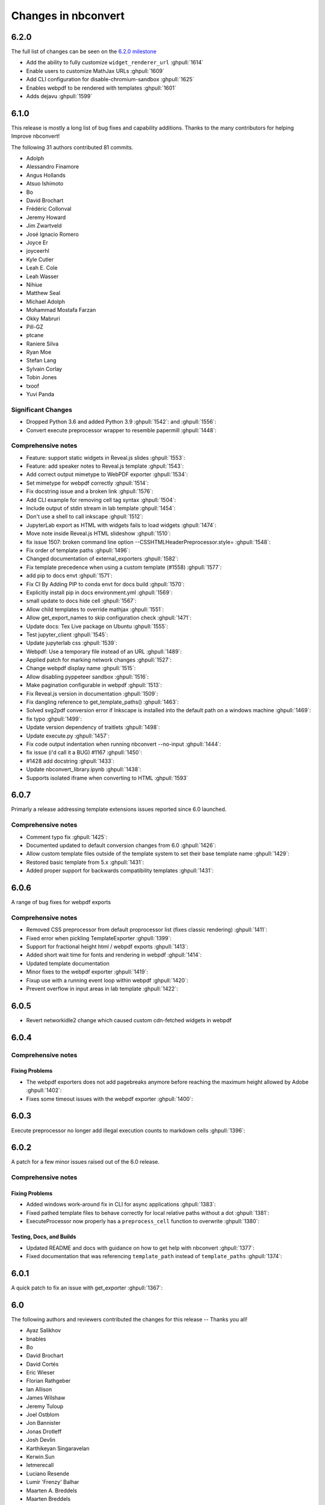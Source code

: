 .. _changelog:

====================
Changes in nbconvert
====================

6.2.0
-----

The full list of changes can be seen on the `6.2.0 milestone <https://github.com/jupyter/nbconvert/milestone/21?closed=1>`__

* Add the ability to fully customize ``widget_renderer_url`` :ghpull:`1614`
* Enable users to customize MathJax URLs :ghpull:`1609`
* Add CLI configuration for disable-chromium-sandbox :ghpull:`1625`
* Enables webpdf to be rendered with templates :ghpull:`1601`
* Adds dejavu :ghpull:`1599`

6.1.0
-----

This release is mostly a long list of bug fixes and capability
additions. Thanks to the many contributors for helping Improve
nbconvert!

The following 31 authors contributed 81 commits.

* Adolph
* Alessandro Finamore
* Angus Hollands
* Atsuo Ishimoto
* Bo
* David Brochart
* Frédéric Collonval
* Jeremy Howard
* Jim Zwartveld
* José Ignacio Romero
* Joyce Er
* joyceerhl
* Kyle Cutler
* Leah E. Cole
* Leah Wasser
* Nihiue
* Matthew Seal
* Michael Adolph
* Mohammad Mostafa Farzan
* Okky Mabruri
* Pill-GZ
* ptcane
* Raniere Silva
* Ryan Moe
* Stefan Lang
* Sylvain Corlay
* Tobin Jones
* txoof
* Yuvi Panda

Significant Changes
~~~~~~~~~~~~~~~~~~~

* Dropped Python 3.6 and added Python 3.9 :ghpull:`1542`: and :ghpull:`1556`:
* Convert execute preprocessor wrapper to resemble papermill :ghpull:`1448`:

Comprehensive notes
~~~~~~~~~~~~~~~~~~~

* Feature: support static widgets in Reveal.js slides :ghpull:`1553`:
* Feature: add speaker notes to Reveal.js template :ghpull:`1543`:
* Add correct output mimetype to WebPDF exporter :ghpull:`1534`:
* Set mimetype for webpdf correctly :ghpull:`1514`:
* Fix docstring issue and a broken  link :ghpull:`1576`:
* Add CLI example for removing cell tag syntax :ghpull:`1504`:
* Include output of stdin stream in lab template :ghpull:`1454`:
* Don't use a shell to call inkscape :ghpull:`1512`:
* JupyterLab export as HTML with widgets fails to load widgets :ghpull:`1474`:
* Move note inside Reveal.js HTML slideshow :ghpull:`1510`:
* fix issue 1507: broken command line option --CSSHTMLHeaderPreprocessor.style= :ghpull:`1548`:
* Fix order of template paths :ghpull:`1496`:
* Changed documentation of external_exporters :ghpull:`1582`:
* Fix template precedence when using a custom template (#1558) :ghpull:`1577`:
* add  pip to docs  envt :ghpull:`1571`:
* Fix CI  By Adding PIP to  conda envt for docs build :ghpull:`1570`:
* Explicitly install pip in docs environment.yml :ghpull:`1569`:
* small update to docs hide cell :ghpull:`1567`:
* Allow child templates to override mathjax :ghpull:`1551`:
* Allow get_export_names to skip configuration check :ghpull:`1471`:
* Update docs: Tex Live package on Ubuntu :ghpull:`1555`:
* Test jupyter_client :ghpull:`1545`:
* Update jupyterlab css :ghpull:`1539`:
* Webpdf: Use a temporary file instead of an URL  :ghpull:`1489`:
* Applied patch for marking network changes :ghpull:`1527`:
* Change webpdf display name :ghpull:`1515`:
* Allow disabling pyppeteer sandbox :ghpull:`1516`:
* Make pagination configurable in webpdf :ghpull:`1513`:
* Fix Reveal.js version in documentation :ghpull:`1509`:
* Fix dangling reference to get_template_paths() :ghpull:`1463`:
* Solved svg2pdf conversion error if Inkscape is installed into the default path on a windows machine :ghpull:`1469`:
* fix typo :ghpull:`1499`:
* Update version dependency of traitlets :ghpull:`1498`:
* Update execute.py :ghpull:`1457`:
* Fix code output indentation when running nbconvert --no-input :ghpull:`1444`:
* fix issue (i'd call it a BUG) #1167 :ghpull:`1450`:
* #1428 add docstring :ghpull:`1433`:
* Update nbconvert_library.ipynb :ghpull:`1438`:
* Supports isolated iframe when converting to HTML :ghpull:`1593`

6.0.7
-----

Primarly a release addressing template extensions issues reported since 6.0 launched.

Comprehensive notes
~~~~~~~~~~~~~~~~~~~

- Comment typo fix :ghpull:`1425`:
- Documented updated to default conversion changes from 6.0 :ghpull:`1426`:
- Allow custom template files outside of the template system to set their base template name :ghpull:`1429`:
- Restored basic template from 5.x :ghpull:`1431`:
- Added proper support for backwards compatibility templates :ghpull:`1431`:

6.0.6
-----

A range of bug fixes for webpdf exports

Comprehensive notes
~~~~~~~~~~~~~~~~~~~

- Removed CSS preprocessor from default proprocessor list (fixes classic rendering) :ghpull:`1411`:
- Fixed error when pickling TemplateExporter :ghpull:`1399`:
- Support for fractional height html / webpdf exports :ghpull:`1413`:
- Added short wait time for fonts and rendering in webpdf :ghpull:`1414`:
- Updated template documentation
- Minor fixes to the webpdf exporter :ghpull:`1419`:
- Fixup use with a running event loop within webpdf :ghpull:`1420`:
- Prevent overflow in input areas in lab template :ghpull:`1422`:

6.0.5
-----

- Revert networkidle2 change which caused custom cdn-fetched widgets in webpdf

6.0.4
-----

Comprehensive notes
~~~~~~~~~~~~~~~~~~~

Fixing Problems
+++++++++++++++
- The webpdf exporters does not add pagebreaks anymore before reaching the maximum height allowed by Adobe :ghpull:`1402`:
- Fixes some timeout issues with the webpdf exporter :ghpull:`1400`:

6.0.3
-----

Execute preprocessor no longer add illegal execution counts to markdown cells :ghpull:`1396`:

6.0.2
-----

A patch for a few minor issues raised out of the 6.0 release.

Comprehensive notes
~~~~~~~~~~~~~~~~~~~

Fixing Problems
+++++++++++++++
- Added windows work-around fix in CLI for async applications :ghpull:`1383`:
- Fixed pathed template files to behave correctly for local relative paths without a dot :ghpull:`1381`:
- ExecuteProcessor now properly has a ``preprocess_cell`` function to overwrite :ghpull:`1380`:

Testing, Docs, and Builds
+++++++++++++++++++++++++
- Updated README and docs with guidance on how to get help with nbconvert :ghpull:`1377`:
- Fixed documentation that was referencing ``template_path`` instead of ``template_paths`` :ghpull:`1374`:

6.0.1
-----

A quick patch to fix an issue with get_exporter :ghpull:`1367`:

6.0
---

The following authors and reviewers contributed the changes for this release -- Thanks you all!

* Ayaz Salikhov
* bnables
* Bo
* David Brochart
* David Cortés
* Eric Wieser
* Florian Rathgeber
* Ian Allison
* James Wilshaw
* Jeremy Tuloup
* Joel Ostblom
* Jon Bannister
* Jonas Drotleff
* Josh Devlin
* Karthikeyan Singaravelan
* Kerwin.Sun
* letmerecall
* Luciano Resende
* Lumír 'Frenzy' Balhar
* Maarten A. Breddels
* Maarten Breddels
* Marcel Stimberg
* Matthew Brett
* Matthew Seal
* Matthias Bussonnier
* Matthias Geier
* Miro Hrončok
* Phil Austin
* Praveen Batra
* Ruben Di Battista
* Ruby Werman
* Sang-Yun Oh
* Sergey Kizunov
* Sundar
* Sylvain Corlay
* telamonian
* Thomas Kluyver
* Thomas Ytterdal
* Tyler Makaro
* Yu-Cheng (Henry) Huang

Significant Changes
~~~~~~~~~~~~~~~~~~~

Nbconvert 6.0 is a major release of nbconvert which includes many significant changes.

- Python 2 support was dropped. Currently Python 3.6-3.8 is supported and tested by nbconvert. However, nbconvert 6.0 provides limited support for Python 3.6. nbconvert 6.1 will drop support for Python 3.6. Limited support means we will test and run CI on Python 3.6.12 or higher. Issues that are found only affecting Python 3.6 are not guaranteed to be fixed. We recommend all users of nbconvert use Python 3.7 and higher.

- Unlike previous versions, nbconvert 6.0 relies on the `nbclient <https://github.com/jupyter/nbclient/>`__ package for the execute preprocessor, which allows for asynchronous kernel requests.

- ``template_path`` has become ``template_paths``. If referring to a 5.x style ``.tpl`` template use the full path with the ``template_file`` argument to the file. On the command line the pattern is ``--template-file=<path/to/file.tpl>``.

- Nbconvert 6.0 includes a new "webpdf" exporter, which renders notebooks in pdf format through a headless web browser, so that complex outputs such as HTML tables, or even widgets are rendered in the same way as with the HTML exporter and a web browser.

- The default template applied when exporting to HTML now produces the same DOM structure as JupyterLab, and is styled using JupyterLab's CSS. The pygments theme in use mimics JupyterLab's codemirror mode with the same CSS variables, so that custom JupyterLab themes could be applied. The classic notebook styling can still be enabled with

.. code-block:: bash

   jupyter nbconvert --to html --template classic

- Nbconvert 6.0 includes a new system for creating custom templates, which can now be installed as packages. A custom "foobar" template is installed in Jupyter's data directory under ``nbconvert/templates`` and has the form of a directory containing all resources. Templates specify their base template as well as other configuration parameters in a ``conf.json`` at the root of the template directory.

- The "slideshow" template now makes use of RevealJS version 4. It can now be used with the HTML exporter with

.. code-block:: bash

   jupyter nbconvert --to html --template reveal

The ``--to slides`` exporter is still supported for convenience.

- Inkscape 1.0 is now supported, which had some breaking changes that prevented 5.x versions of nbconvert from converting documents on some systems that updated.

Remaining changes
~~~~~~~~~~~~~~~~~

We merged 105 pull requests! Rather than enumerate all of them we'll link to the github page which contains the many smaller impact improvements.

The full list can be seen `on GitHub <https://github.com/jupyter/nbconvert/issues?q=milestone%3A6.0+>`__

5.6.1
-----

The following authors and reviewers contributed the changes for this release -- Thanks you all!

* Charles Frye
* Chris Holdgraf
* Felipe Rodrigues
* Gregor Sturm
* Jim
* Kerwin Sun
* Ryan Beesley
* Matthew Seal
* Matthias Geier
* thuy-van
* Tyler Makaro

Significant Changes
~~~~~~~~~~~~~~~~~~~

RegExRemove applies to all cells
++++++++++++++++++++++++++++++++

RegExRemove preprocessor now removes cells regardless of cell outputs. Before this only cells that had outputs were filtered.

Comprehensive notes
~~~~~~~~~~~~~~~~~~~

New Features
++++++++++++
- Add support for alt tags for jpeg and png images :ghpull:`1112`:
- Allow HTML header anchor text to be HTML :ghpull:`1101`:
- Change RegExRemove to remove code cells with output :ghpull:`1095`:
- Added cell tag data attributes to HTML exporter :ghpull:`1090`: and :ghpull:`1089`:

Fixing Problems
+++++++++++++++
- Update svg2pdf.py to search the PATH for inkscape :ghpull:`1115`:
- Fix latex dependencies installation command for Ubuntu systems :ghpull:`1109`:

Testing, Docs, and Builds
+++++++++++++++++++++++++
- Added Circle CI builds for documentation :ghpull:`1114`: :ghpull:`1120`:, and :ghpull:`1116`:
- Fix typo in argument name in docstring (TagRemovePreprocessor) :ghpull:`1103`:
- Changelog typo fix :ghpull:`1100`:
- Updated API page for TagRemovePreprocessor and TemplateExporter :ghpull:`1088`:
- Added remove_input_tag traitlet to the docstring :ghpull:`1088`:

5.6
---

The following 24 authors and reviewers contributed 224 commits -- Thank you all!

* 00Kai0
* Aidan Feldman
* Alex Rudy
* Alexander Kapshuna
* Alexander Rudy
* amniskin
* Carol Willing
* Dustin H
* Hsiaoming Yang
* imtsuki
* Jessica B. Hamrick
* KrokodileDandy
* Kunal Marwaha
* Matthew Seal
* Matthias Geier
* Miro Hrončok
* M Pacer
* Nils Japke
* njapke
* Sebastian Führ
* Sylvain Corlay
* Tyler Makaro
* Valery M
* Wayne Witzel

The full list of changes they made can be seen `on GitHub <https://github.com/jupyter/nbconvert/issues?q=milestone%3A5.6+>`__

Significant Changes
~~~~~~~~~~~~~~~~~~~

Jupter Client Pin
+++++++++++++++++
The ``jupyter_client`` dependency is now pinned to ``>5.3.1``. This is done to support the `Parallel NBConvert`_ below, and future versions may require interface changes from that version.

Parallel NBConvert
++++++++++++++++++
NBConvert ``--execute`` can now be run in parallel via threads, multiprocessing, or async patterns! This means you can now parallelize nbconvert via a bash loop, or a python concurrency pattern and it should be able to execute those notebooks in parallel.

Kernels have varying support for safe concurrent execution. The ipython kernel (ipykernel version 1.5.2 and higher) should be safe to run concurrently using Python 3. However, the Python 2 ipykernel does not always provide safe concurrent execution and sometimes fails with a socket bind exception. Unlike ipykernel which is maintained by the project, other community-maintained kernels may have varying support for concurrent execution, and these kernels were not tested heavily.

Issues for nbconvert can be viewed here: :ghpull:`1018`:, and :ghpull:`1017`:

.. note: We'll keep an eye for issues related to this new capability and try to quickly patch any discovered issues post release. The improvement required touching three projects with separate releases, so if you do find an issue try upgrading dependencies and listing your dependencies for your environment when reporting.

Execute Loop Rewrite
++++++++++++++++++++
This release completely rewrote the execution loop responsible for monitoring kernel messages until cell execution is completed. This removes an error where kernel messages could be dropped if too many were posted too quickly. Furthermore, the change means that messages are not buffered. Now, messages can be logged immediately rather than waiting for the cell to terminate.

See :ghpull:`994`: for exact code changes if you're curious.

Comprehensive notes
~~~~~~~~~~~~~~~~~~~

New Features
++++++++++++
- Make a default global location for custom user templates :ghpull:`1028`:
- Parallel execution improvements :ghpull:`1018`:, and :ghpull:`1017`:
- Added ``store_history`` option to ``preprocess_cell`` and ``run_cell`` :ghpull:`1055`:
- Simplify the function signature for preprocess() :ghpull:`1042`:
- Set flag to not always stop kernel execution on errors :ghpull:`1040`:
- ``setup_preprocessor`` passes kwargs to ``start_new_kernel`` :ghpull:`1021`:

Fixing Problems
+++++++++++++++
- Very fast stream outputs no longer drop some messages :ghpull:`994`:
- LaTeX errors now properly raise exceptions :ghpull:`1053`:
- Improve template whitespacing :ghpull:`1076`:
- Fixes for character in LaTeX exports and filters :ghpull:`1068`:, :ghpull:`1039`:, :ghpull:`1024`:, and :ghpull:`1077`:
- Mistune pinned in preparation for 2.0 release :ghpull:`1074`:
- Require mock only on Python 2 :ghpull:`1060`: and :ghpull:`1011`:
- Fix selection of mimetype when converting to HTML :ghpull:`1036`:
- Correct a few typos :ghpull:`1029`:
- Update ``export_from_notebook`` names :ghpull:`1027`:
- Dedenting html in ExtractOutputPreprocessor :ghpull:`1023`:
- Fix backwards incompatibility with markdown2html :ghpull:`1022`:
- Fixed html image tagging :ghpull:`1013`:
- Remove unnecessary css :ghpull:`1010`:

Testing, Docs, and Builds
+++++++++++++++++++++++++
- Pip-install nbconvert on readthedocs.org :ghpull:`1069`:
- Fix various doc build issues :ghpull:`1051`:, :ghpull:`1050`:, :ghpull:`1019`:, and :ghpull:`1048`:
- Add issue templates :ghpull:`1046`:
- Added instructions for bumping the version forward when releasing :ghpull:`1034`:
- Fix Testing on Windows :ghpull:`1030`:
- Refactored ``test_run_notebooks`` :ghpull:`1015`:
- Fixed documentation typos :ghpull:`1009`:

5.5
---

The following 18 authors contributed 144 commits -- Thank you all!

* Benjamin Ragan-Kelley
* Clayton A Davis
* DInne Bosman
* Doug Blank
* Henrique Silva
* Jeff Hale
* Lukasz Mitusinski
* M Pacer
* Maarten Breddels
* Madhumitha N
* Matthew Seal
* Paul Gowder
* Philipp A
* Rick Lupton
* Rüdiger Busche
* Thomas Kluyver
* Tyler Makaro
* WrRan

The full list of changes they made can be seen `on GitHub <https://github.com/jupyter/nbconvert/issues?q=milestone%3A5.5+>`__

Significant Changes
~~~~~~~~~~~~~~~~~~~

Deprecations
++++++++++++

Python 3.4 support was dropped. Many of our upstream libraries stopped supporting 3.4 and it was found that serious bugs were being caught during testing against those libraries updating past 3.4.

See :ghpull:`979` for details.

IPyWidget Support
+++++++++++++++++

Now when a notebook executing contains `Jupyter Widgets <https://github.com/jupyter-widgets/ipywidgets/>`__, the state of all the widgets can be stored in the notebook's metadata. This allows rendering of the live widgets on, for instance nbviewer, or when converting to html.

You can tell nbconvert to not store the state using the ``store_widget_state`` argument::

     jupyter nbconvert --ExecutePreprocessor.store_widget_state=False --to notebook --execute mynotebook.ipynb

This widget rendering is not performed against a browser during execution, so only widget default states or states manipulated via user code will be calculated during execution. ``%%javascript`` cells will execute upon notebook rendering, enabling complex interactions to function as expected when viewed by a UI.

If you can't view widget results after execution, you may need to select
:menuselection:`File --> Trust Notebook` in the menu.

See :ghpull:`779`, :ghpull:`900`, and :ghpull:`983` for details.

Execute Preprocessor Rework
+++++++++++++++++++++++++++

Based on monkey patching required in `papermill <https://github.com/nteract/papermill/blob/0.19.1/papermill/preprocess.py>`__ the ``run_cell`` code path in the ExecutePreprocessor was reworked to allow for accessing individual message parses without reimplementing the entire function. Now there is a ``process_message`` function which take a ZeroMQ message and applies all of its side-effect updates on the cell/notebook objects before returning the output it generated, if it generated any such output.

The change required a much more extensive test suite covering cell execution as test coverage on the various, sometimes wonky, code paths made improvements and reworks impossible to prove undamaging. Now changes to kernel message processing has much better coverage, so future additions or changes with specs over time will be easier to add.

See :ghpull:`905` and :ghpull:`982` for details

Out Of Memory Kernel Failure Catches
++++++++++++++++++++++++++++++++++++

When running out of memory on a machine, if the kernel process was killed by the operating system it would result in a timeout error at best and hang indefinitely at worst. Now regardless of timeout configuration, if the underlying kernel process dies before emitting any messages to the effect an exception will be raised notifying the consumer of the lost kernel within a few seconds.

See :ghpull:`959`, :ghpull:`971`, and :ghpull:`998` for details

Latex / PDF Template Improvements
+++++++++++++++++++++++++++++++++

The latex template was long overdue for improvements. The default template had a rewrite which makes exports for latex and pdf look a lot better. Code cells in particular render much better with line breaks and styling the more closely matches notebook browser rendering. Thanks t-makaro for the efforts here!

See :ghpull:`992` for details

Comprehensive notes
~~~~~~~~~~~~~~~~~~~

New Features
++++++++++++
- IPyWidget Support :ghpull:`779`, :ghpull:`900`, and :ghpull:`983`
- A new ClearMetadata Preprocessor is available :ghpull:`805`:
- Support for pandoc 2 :ghpull:`964`:
- New, and better, latex template :ghpull:`992`:

Fixing Problems
+++++++++++++++
- Refactored execute preprocessor to have a process_message function :ghpull:`905`:
- Fixed OOM kernel failures hanging :ghpull:`959` and :ghpull:`971`:
- Fixed latex export for svg data in python 3 :ghpull:`985`:
- Enabled configuration to be shared to exporters from script exporter :ghpull:`993`:
- Make latex errors less verbose :ghpull:`988`:
- Typo in template syntax :ghpull:`984`:
- Improved attachments +fix supporting non-unique names :ghpull:`980`:
- PDFExporter "output_mimetype" traitlet is not longer 'text/latex' :ghpull:`972`:
- FIX: respect wait for clear_output :ghpull:`969`:
- address deprecation warning in cgi.escape :ghpull:`963`:
- Correct inaccurate description of available LaTeX template :ghpull:`958`:
- Fixed kernel death detection for executions with timeouts :ghpull:`998`:
- Fixed export names for various templates :ghpull:`1000`, :ghpull:`1001`, and :ghpull:`1001`:

Deprecations
++++++++++++
- Dropped support for python 3.4 :ghpull:`979`:
- Removed deprecated ``export_by_name`` :ghpull:`945`:

Testing, Docs, and Builds
+++++++++++++++++++++++++
- Added tests for each branch in execute's run_cell method :ghpull:`982`:
- Mention formats in --to options more clearly :ghpull:`991`:
- Adds ascii output type to command line docs page, mention image folder output :ghpull:`956`:
- Simplify setup.py :ghpull:`949`:
- Use utf-8 encoding in execute_api example :ghpull:`921`:
- Upgrade pytest on Travis :ghpull:`941`:
- Fix LaTeX base template name in docs :ghpull:`940`:
- Updated release instructions based on 5.4 release walk-through :ghpull:`887`:
- Fixed broken link to jinja docs :ghpull:`997`:

5.4.1
-----
`5.4.1 on Github <https://github.com/jupyter/nbconvert/milestones/5.4.1>`__

Thanks to the following 11 authors who contributed 57 commits.

* Benjamin Ragan-Kelley
* Carol Willing
* Clayton A Davis
* Daniel Rodriguez
* M Pacer
* Matthew Seal
* Matthias Geier
* Matthieu Parizy
* Rüdiger Busche
* Thomas Kluyver
* Tyler Makaro

Comprehensive notes
~~~~~~~~~~~~~~~~~~~

New Features
++++++++++++
- Expose pygments styles :ghpull:`889`:
- Tornado 6.0 support -- Convert proxy handler from callback to coroutine :ghpull:`937`:
- Add option to overwrite the highlight_code filter :ghpull:`877`:

Fixing Problems
+++++++++++++++
- Mathjax.tpl fix for rendering Latex in html :ghpull:`932`:
- Backwards compatbility for empty kernel names :ghpull:`927` :ghpull:`924`

Testing, Docs, and Builds
+++++++++++++++++++++++++
- DOC: Add missing language specification to code-block :ghpull:`882`:

5.4
---
`5.4 on Github <https://github.com/jupyter/nbconvert/milestones/5.4>`__

Significant Changes
~~~~~~~~~~~~~~~~~~~

Deprecations
++++++++++++

Python 3.3 support was dropped. The version of python is no longer common and new versions have many fixes and interface improvements that warrant the change in support.

See :ghpull:`843` for implementation details.

Changes in how we handle metadata
+++++++++++++++++++++++++++++++++

There were a few new metadata fields which are now respected in nbconvert.

``nb.metadata.authors`` metadata attribute will be respected in latex exports. Multiple authors will be added with ``,`` separation against their names.

``nb.metadata.title`` will be respected ahead of ``nb.metadata.name`` for title assignment. This better matches with the notebook format.

``nb.metadata.filename`` will override the default ``output_filename_template`` when extracting notebook resources in the ``ExtractOutputPreprocessor``. The attribute is helpful for when you want to consistently fix to a particular output filename, especially when you need to set image filenames for your exports.

The ``raises-exception`` cell tag (``nb.cells[].metadata.tags[raises-exception]``) allows for cell exceptions to not halt execution. The tag is respected in the same way by `nbval <https://github.com/computationalmodelling/nbval>`_ and other notebook interfaces. ``nb.metadata.allow_errors`` will apply this rule for all cells. This feature is toggleable with the ``force_raise_errors`` configuration option.
Errors from executing the notebook can be allowed with a ``raises-exception`` tag on a single cell, or the ``allow_errors`` configurable option for all cells. An allowed error will be recorded in notebook output, and execution will continue.
If an error occurs when it is not explicitly allowed, a 'CellExecutionError' will be raised.
If ``force_raise_errors`` is True, ``CellExecutionError`` will be raised for any error that occurs while executing the notebook. This overrides both the ``allow_errors`` option and the ``raises-exception`` cell tags.

See :ghpull:`867`, :ghpull:`703`, :ghpull:`685`, :ghpull:`672`, and :ghpull:`684` for implementation changes.

Configurable kernel managers when executing notebooks
+++++++++++++++++++++++++++++++++++++++++++++++++++++

The kernel manager can now be optionally passed into the ``ExecutePreprocessor.preprocess`` and the ``executenb`` functions as the keyword argument ``km``. This means that the kernel can be configured as desired before beginning preprocessing.

This is useful for executing in a context where the kernel has external dependencies that need to be set to non-default values. An example of this might be a Spark kernel where you wish to configure the Spark cluster location ahead of time without building a new kernel.

Overall the ExecutePreprocessor has been reworked to make it easier to use. Future releases will continue this trend to make this section of the code more inheritable and reusable by others. We encourage you read the source code for this version if you're interested in the detailed improvements.

See :ghpull:`852` for implementation changes.

Surfacing exporters in front-ends
+++++++++++++++++++++++++++++++++

Exporters are now exposed for front-ends to consume, including classic notebook. As an example, this means that latex exporter will be made available for latex 'text/latex' media type from the Download As interface.

See :ghpull:`759` and :ghpull:`864` for implementation changes.

Raw Templates
+++++++++++++

Template exporters can now be assigned raw templates as string attributes by setting the ``raw_template`` variable.

.. code-block:: python

  class AttrExporter(TemplateExporter):
      # If the class has a special template and you want it defined within the class
      raw_template = """{%- extends 'rst.tpl' -%}
  {%- block in_prompt -%}
  raw template
  {%- endblock in_prompt -%}
      """
  exporter_attr = AttrExporter()
  output_attr, _ = exporter_attr.from_notebook_node(nb)
  assert "raw template" in output_attr

See :ghpull:`675` for implementation changes.

New command line flags
++++++++++++++++++++++

The ``--no-input`` will hide input cells on export. This is great for notebooks which generate "reports" where you want the code that was executed to not appear by default in the extracts.

An alias for ``notebook`` was added to exporter commands. Now ``--to ipynb`` will behave as ``--to notebook`` does.

See :ghpull:`825` and :ghpull:`873` for implementation changes.

Comprehensive notes
~~~~~~~~~~~~~~~~~~~

New Features
++++++++++++
- No input flag (``--no-input``) :ghpull:`825`
- Add alias ``--to ipynb`` for notebook exporter :ghpull:`873`
- Add ``export_from_notebook`` :ghpull:`864`
- If set, use ``nb.metadata.authors`` for LaTeX author line :ghpull:`867`
- Populate language_info metadata when executing :ghpull:`860`
- Support for ``\mathscr`` :ghpull:`830`
- Allow the execute preprocessor to make use of an existing kernel :ghpull:`852`
- Refactor ExecutePreprocessor :ghpull:`816`
- Update widgets CDN for ipywidgets 7 w/fallback :ghpull:`792`
- Add support for adding custom exporters to the "Download as" menu. :ghpull:`759`
- Enable ANSI underline and inverse :ghpull:`696`
- Update notebook css to 5.4.0 :ghpull:`748`
- Change default for slides to direct to the reveal cdn rather than locally :ghpull:`732`
- Use "title" instead of "name" for metadata to match the notebook format :ghpull:`703`
- Img filename metadata :ghpull:`685`
- Added MathJax compatibility definitions :ghpull:`687`
- Per cell exception :ghpull:`684`
- Simple API for in-memory templates :ghpull:`674` :ghpull:`675`
- Set BIBINPUTS and BSTINPUTS environment variables when making PDF :ghpull:`676`
- If ``nb.metadata.title`` is set, default to that for notebook :ghpull:`672`

Deprecations
++++++++++++
- Drop support for python 3.3 :ghpull:`843`
- Default conversion method on the CLI was removed (``--to html`` now required)

Fixing Problems
+++++++++++++++
- Fix api break :ghpull:`872`
- Don't remove empty cells by default :ghpull:`784`
- Handle attached images in html converter :ghpull:`780`
- No need to check for the channels already running :ghpull:`862`
- Update ``font-awesome`` version for slides :ghpull:`793`
- Properly treat JSON data :ghpull:`847`
- Skip executing empty code cells :ghpull:`739`
- Ppdate log.warn (deprecated) to log.warning :ghpull:`804`
- Cleanup notebook.tex during PDF generation :ghpull:`768`
- Windows unicode error fixed, nosetest added to setup.py :ghpull:`757`
- Better content hiding; template & testing improvements :ghpull:`734`
- Fix Jinja syntax in custom template example. :ghpull:`738`
- Fix for an issue with empty math block :ghpull:`729`
- Add parser for Multiline math for LaTeX blocks :ghpull:`716` :ghpull:`717`
- Use defusedxml to parse potentially untrusted XML :ghpull:`708`
- Fixes for traitlets 4.1 deprecation warnings :ghpull:`695`

Testing, Docs, and Builds
+++++++++++++++++++++++++
- A couple of typos :ghpull:`870`
- Add python_requires metadata. :ghpull:`871`
- Document ``--inplace`` command line flag. :ghpull:`839`
- Fix minor typo in ``usage.rst`` :ghpull:`863`
- Add note about local ``reveal_url_prefix`` :ghpull:`844`
- Move ``onlyif_cmds_exist`` decorator to test-specific utils :ghpull:`854`
- Include LICENSE file in wheels :ghpull:`827`
- Added Ubuntu Linux Instructions :ghpull:`724`
- Check for too recent of pandoc version :ghpull:`814` :ghpull:`872`
- Removing more nose remnants via dependencies. :ghpull:`758`
- Remove offline statement and add some clarifications in slides docs :ghpull:`743`
- Linkify PR number :ghpull:`710`
- Added shebang for python :ghpull:`694`
- Upgrade mistune dependency :ghpull:`705`
- add feature to improve docs by having links to prs :ghpull:`662`
- Update notebook CSS from version 4.3.0 to 5.1.0 :ghpull:`682`
- Explicitly exclude or include all files in Manifest. :ghpull:`670`

5.3.1
-----
`5.3.1 on Github <https://github.com/jupyter/nbconvert/milestones/5.3.1>`__

- MANIFEST.in updated to include ``LICENSE`` and ``scripts/`` when creating sdist. :ghpull:`666`

5.3
---
`5.3 on Github <https://github.com/jupyter/nbconvert/milestones/5.3>`__

Major features
~~~~~~~~~~~~~~

Tag Based Element Filtering
+++++++++++++++++++++++++++

For removing individual elements from notebooks, we need a way to signal to
nbconvert that the elements should be removed. With this release, we introduce
the use of tags for that purpose.

Tags are user-defined strings attached to cells or outputs. They are stored in
cell or output metadata. For more on tags see the `nbformat docs on cell
metadata <https://nbformat.readthedocs.io/en/latest/format_description.html#cell-metadata>`__.

**Usage**:

1. Apply tags to the elements that you want to remove.

For removing an entire cell, the cell input, or all cell outputs apply the tag
to the cell.

For removing individual outputs, put the tag in the output metadata
using a call like ``display(your_output_element, metadata={tags=[<your_tags_here>]})``.

*NB*: Use different tags depending on whether you want to remove the entire cell, the input, all outputs, or individual outputs.

2. Add the tags for removing the different kinds of elements to the following
   traitlets. Which kind of element you want to remove determines which
   traitlet you add the tags to.

The following traitlets remove elements of different kinds:

- ``remove_cell_tags``: removes cells
- ``remove_input_tags``: removes inputs
- ``remove_all_outputs_tag``: removes all outputs
- ``remove_single_output_tag``: removes individual outputs

Comprehensive notes
~~~~~~~~~~~~~~~~~~~

- new: configurable ``browser`` in ServePostProcessor :ghpull:`618`
- new: ``--clear-output`` command line flag to clear output in-place :ghpull:`619`
- new: remove elements based on tags with ``TagRemovePreprocessor``. :ghpull:`640`, :ghpull:`643`
- new: CellExecutionError can now be imported from ``nbconvert.preprocessors`` :ghpull:`656`
- new: slides now can enable scrolling and custom transitions :ghpull:`600`

- docs: Release instructions for nbviewer-deploy
- docs: improved instructions for handling errors using the ``ExecutePreprocessor`` :ghpull:`656`

- tests: better height/width metadata testing for images in rst & html :ghpull:`601` :ghpull:`602`
- tests: normalise base64 output data to avoid false positives :ghpull:`650`
- tests: normalise ipython traceback messages to handle old and new style :ghpull:`631`

- bug: mathjax obeys ``\\(\\)`` & ``\\[\\]`` (both nbconvert & pandoc) :ghpull:`609` :ghpull:`617`
- bug: specify default templates using extensions :ghpull:`639`
- bug: fix pandoc version number :ghpull:`638`
- bug: require recent mistune version :ghpull:`630`
- bug: catch errors from IPython ``execute_reply`` and ``error`` messages :ghpull:`642`

- nose completely removed & dependency dropped :ghpull:`595` :ghpull:`660`
- mathjax processing in mistune now only uses inline grammar :ghpull:`611`
- removeRegex now enabled by default on all TemplateExporters, does not remove cells with outputs :ghpull:`616`
- validate notebook after applying each preprocessor (allowing additional attributes) :ghpull:`645`
- changed COPYING.md to LICENSE for more standard licensing that GitHub knows how to read :ghpull:`654`

5.2.1
-----

`5.2 on GitHub <https://github.com/jupyter/nbconvert/milestones/5.2>`__

Major features
~~~~~~~~~~~~~~

In this release (along with the usual bugfixes and documentation improvements,
which are legion) we have a few new major features that have been requested for
a long time:

Global Content Filtering
++++++++++++++++++++++++

You now have the ability to remove input or output from code cells, markdown
cells and the input and output prompts. The easiest way to access all of these
is by using traitlets like TemplateExporter.exclude_input = True (or, for
example HTMLExporter.exclude_markdown = True if you wanted to make it specific
to HTML output). On the command line if you just want to not have input or
output prompts just use --no-prompt.

Execute notebooks from a function
+++++++++++++++++++++++++++++++++

You can now use the executenb function to execute notebooks as though you ran
the execute preprocessor on the notebooks. It returns the standard notebook and
resources options.

Remove cells based on regex pattern
+++++++++++++++++++++++++++++++++++

This removes cells based on their matching a regex pattern (by default, empty
cells). This is the RegexRemovePreprocessor.

Script exporter entrypoints for nonpython scripts
+++++++++++++++++++++++++++++++++++++++++++++++++

Now there is an entrypoint for having an exporter specific to the type of script
that is being exported. While designed for use with the IRkernel in particular
(with a script exporter focused on exporting R scripts) other non-python kernels
that wish to have a language specific exporter can now surface that directly.

Comprehensive notes
~~~~~~~~~~~~~~~~~~~

- new: configurable ExecutePreprocessor.startup_timeout configurable :ghpull:`583`
- new: RemoveCell preprocessor based on cell content (defaults to empty cell) :ghpull:`575`
- new: function for executing notebooks: ``executenb`` :ghpull:`573`
- new: global filtering to remove inputs, outputs, markdown cells (&c.), this works on all templates :ghpull:`554`
- new: script exporter entrypoint :ghpull:`531`
- new: configurable anchor link text (previously ¶) ``HTMLExporter.anchor_link_text`` :ghpull:`522`

- new: configurable values for slides exporter :ghpull:`542` :ghpull:`558`

- improved releases (how-to documentation, version-number generation and checking) :ghpull:`593`
- doc improvements  :ghpull:`593` :ghpull:`580` :ghpull:`565` :ghpull:`554`
- language information from cell magics (for highlighting) is now included in more formats :ghpull:`586`
- mathjax upgrades and cdn fixes :ghpull:`584` :ghpull:`567`
- better CI :ghpull:`571` :ghpull:`540`
- better traceback behaviour when execution errs :ghpull:`521`
- deprecated nose test features removed :ghpull:`519`

- bug fixed: we now respect width and height metadata on jpeg and png mimetype outputs :ghpull:`588`
- bug fixed: now we respect the ``resolve_references`` filter in ``report.tplx`` :ghpull:`577`
- bug fixed: output metadata now is removed by ClearOutputPreprocessor :ghpull:`569`
- bug fixed: display id respected in execute preproessor :ghpull:`563`
- bug fixed: dynamic defaults for optional jupyter_client import :ghpull:`559`
- bug fixed: don't self-close non-void HTML tags :ghpull:`548`
- buf fixed: upgrade jupyter_client dependency to 4.2 :ghpull:`539`
- bug fixed: LaTeX output through md→LaTeX conversion shouldn't be touched :ghpull:`535`
- bug fixed: now we escape ``<`` inside math formulas when converting to html :ghpull:`514`

Credits
~~~~~~~

This release has been larger than previous releases. In it 33 authors
contributed a total of 546 commits.

Many thanks to the following individuals who contributed to this release (in
alphabetical order):

- Adam Chainz
- Andreas Mueller
- Bartosz T
- Benjamin Ragan-Kelley
- Carol Willing
- Damián Avila
- Elliot Marsden
- Gao, Xiang
- Jaeho Shin
- Jan Schulz
- Jeremy Kun
- Jessica B. Hamrick
- John B Nelson
- juhasch
- Livia Barazzetti
- M Pacer
- Matej Urbas
- Matthias Bussonnier
- Matthias Geier
- Maximilian Albert
- Michael Scott Cuthbert
- Nicholas Bollweg
- Paul Gowder
- Paulo Villegas
- Peter Parente
- Philipp A
- Scott Sanderson
- Srinivas Reddy Thatiparthy
- Sylvain Corlay
- Thomas Kluyver
- Till Hoffmann
- Xiang Gao
- YuviPanda


5.1.1
-----

`5.1.1 on GitHub <https://github.com/jupyter/nbconvert/milestones/5.1.1>`__

- fix version numbering because of incomplete previous version number

5.1
---

`5.1 on GitHub <https://github.com/jupyter/nbconvert/milestones/5.1>`__

- improved CSS (specifically tables, in line with notebook) :ghpull:`498`
- improve in-memory templates handling :ghpull:`491`
- test improvements :ghpull:`516` :ghpull:`509` :ghpull:`505`
- new configuration option: IOPub timeout :ghpull:`513`
- doc improvements :ghpull:`489` :ghpull:`500` :ghpull:`493` :ghpull:`506`
- newly customizable: output prompt :ghpull:`500`
- more python2/3 compatibile unicode handling :ghpull:`502`

5.0
---

`5.0 on GitHub <https://github.com/jupyter/nbconvert/milestones/5.0>`__

- Use :command:`xelatex` by default for latex export, improving unicode and font support.
- Use entrypoints internally to access Exporters, allowing for packages to declare custom exporters more easily.
- New ASCIIDoc Exporter.
- New preprocessor for sanitised html output.
- New general ``convert_pandoc`` filter to reduce the need to hard-code lists of filters in templates.
- Use pytest, nose dependency to be removed.
- Refactored Exporter code to avoid ambiguity and cyclic dependencies.
- Update to traitlets 4.2 API.
- Fixes for Unicode errors when showing execution errors on Python 2.
- Default math font matches default Palatino body text font.
- General documentation improvements. For example, testing, installation, custom exporters.
- Improved link handling for LaTeX output
- Refactored the automatic id generation.
- New kernel_manager_class configuration option for allowing systems to be set up to resolve kernels in different ways.
- Kernel errors now will be logged for debugging purposes when executing notebooks.

4.3
---

`4.3 on GitHub <https://github.com/jupyter/nbconvert/milestones/4.3>`_

- added live widget rendering for html output, nbviewer by extension

4.2
---

`4.2 on GitHub <https://github.com/jupyter/nbconvert/milestones/4.2>`_

- :ref:`Custom Exporters <external_exporters>` can be provided by external packages,
  and registered with nbconvert via setuptools entrypoints.
- allow nbconvert reading from stdin with ``--stdin`` option (write into
  ``notebook`` basename)
- Various ANSI-escape fixes and improvements
- Various LaTeX/PDF export fixes
- Various fixes and improvements for executing notebooks with ``--execute``.

4.1
---

`4.1 on GitHub <https://github.com/jupyter/nbconvert/milestones/4.1>`_

- setuptools fixes for entrypoints on Windows
- various fixes for exporters, including slides, latex, and PDF
- fixes for exceptions met during execution
- include markdown outputs in markdown/html exports

4.0
---

`4.0 on GitHub <https://github.com/jupyter/nbconvert/milestones/4.0>`_
